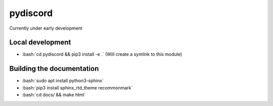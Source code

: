 pydiscord
=========
.. image:: https://readthedocs.org/projects/pydiscord/badge/?version=latest
  :target: http://pydiscord.readthedocs.io/en/latest/?badge=latest
  :alt: Documentation Status

Currently under early development

.. role:: bash(code)
   :language: bash

Local development
-----------------
- :bash:`cd pydiscord && pip3 install -e .` (Will create a symlink to this module)

Building the documentation
--------------------------
- :bash:`sudo apt install python3-sphinx`
- :bash:`pip3 install sphinx_rtd_theme recommonmark`
- :bash:`cd docs/ && make html`